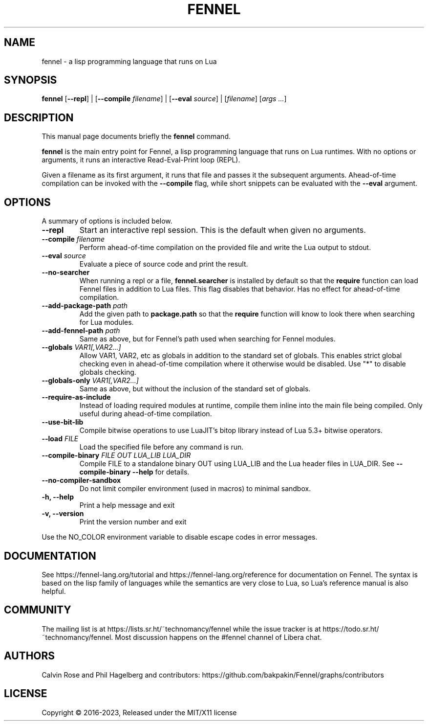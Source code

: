 .TH FENNEL 1

.SH NAME
fennel \- a lisp programming language that runs on Lua
.SH SYNOPSIS
.B fennel
[\fB--repl\fR] |
[\fB--compile \fIfilename\fR] |
[\fB--eval \fIsource\fR] |
[\fIfilename\fP] [\fIargs ...\fR]

.SH DESCRIPTION
This manual page documents briefly the
.B fennel
command.
.PP
.B fennel
is the main entry point for Fennel, a lisp programming language that
runs on Lua runtimes. With no options or arguments, it runs an
interactive Read-Eval-Print loop (REPL).
.PP
Given a filename as its first argument, it runs that file and passes
it the subsequent arguments. Ahead-of-time compilation can be invoked
with the
.B --compile
flag, while short snippets can be evaluated with the
.B --eval
argument.

.SH OPTIONS
A summary of options is included below.
.TP
.B \-\-repl
Start an interactive repl session. This is the default when given no arguments.
.TP
.B \-\-compile \fIfilename\fP
Perform ahead-of-time compilation on the provided file and write the
Lua output to stdout.
.TP
.B \-\-eval \fIsource\fP
Evaluate a piece of source code and print the result.
.TP
.B \-\-no-searcher
When running a repl or a file,
.B fennel.searcher
is installed by default so that the
.B require
function can load Fennel files in addition to Lua files. This flag
disables that behavior. Has no effect for ahead-of-time compilation.
.TP
.B \-\-add-package-path \fIpath\fP
Add the given path to
.B package.path
so that the
.B require
function will know to look there when searching for Lua modules.
.TP
.B \-\-add-fennel-path \fIpath\fP
Same as above, but for Fennel's path used when searching for Fennel
modules.
.TP
.B \-\-globals \fIVAR1[,VAR2...]\fP
Allow VAR1, VAR2, etc as globals in addition to the standard set of
globals. This enables strict global checking even in ahead-of-time
compilation where it otherwise would be disabled. Use "*" to disable
globals checking.
.TP
.B \-\-globals-only \fIVAR1[,VAR2...]\fP
Same as above, but without the inclusion of the standard set of globals.
.TP
.B \-\-require-as-include
Instead of loading required modules at runtime, compile them inline
into the main file being compiled. Only useful during ahead-of-time
compilation.
.TP
.B \-\-use-bit-lib
Compile bitwise operations to use LuaJIT's bitop library instead of Lua
5.3+ bitwise operators.
.TP
.B \-\-load \fIFILE\fP
Load the specified file before any command is run.
.TP
.B \-\-compile-binary \fIFILE\fP \fIOUT\fP \fILUA_LIB\fP \fILUA_DIR\fP
Compile FILE to a standalone binary OUT using LUA_LIB and the Lua
header files in LUA_DIR. See
.B \-\-compile-binary \-\-help
for details.
.TP
.B \-\-no\-compiler\-sandbox
Do not limit compiler environment (used in macros) to minimal sandbox.
.TP
.B \-h, \-\-help
Print a help message and exit
.TP
.B \-v, \-\-version
Print the version number and exit
.PP
Use the NO_COLOR environment variable to disable escape codes in error messages.

.SH DOCUMENTATION

See https://fennel-lang.org/tutorial and https://fennel-lang.org/reference
for documentation on Fennel. The syntax is based on the lisp family of
languages while the semantics are very close to Lua, so Lua's reference
manual is also helpful.

.SH COMMUNITY

The mailing list is at https://lists.sr.ht/~technomancy/fennel while
the issue tracker is at https://todo.sr.ht/~technomancy/fennel. Most
discussion happens on the #fennel channel of Libera chat.

.SH AUTHORS
Calvin Rose and Phil Hagelberg and contributors:
https://github.com/bakpakin/Fennel/graphs/contributors

.SH LICENSE
Copyright © 2016-2023, Released under the MIT/X11 license
